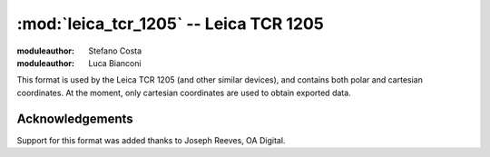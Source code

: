 .. _if_leica_tcr_1205:

=======================================
:mod:`leica_tcr_1205` -- Leica TCR 1205
=======================================

:moduleauthor: Stefano Costa
:moduleauthor: Luca Bianconi


This format is used by the Leica TCR 1205 (and other similar devices),
and contains both polar and cartesian coordinates. At the moment, only
cartesian coordinates are used to obtain exported data.

Acknowledgements
================

Support for this format was added thanks to Joseph Reeves, OA Digital.
